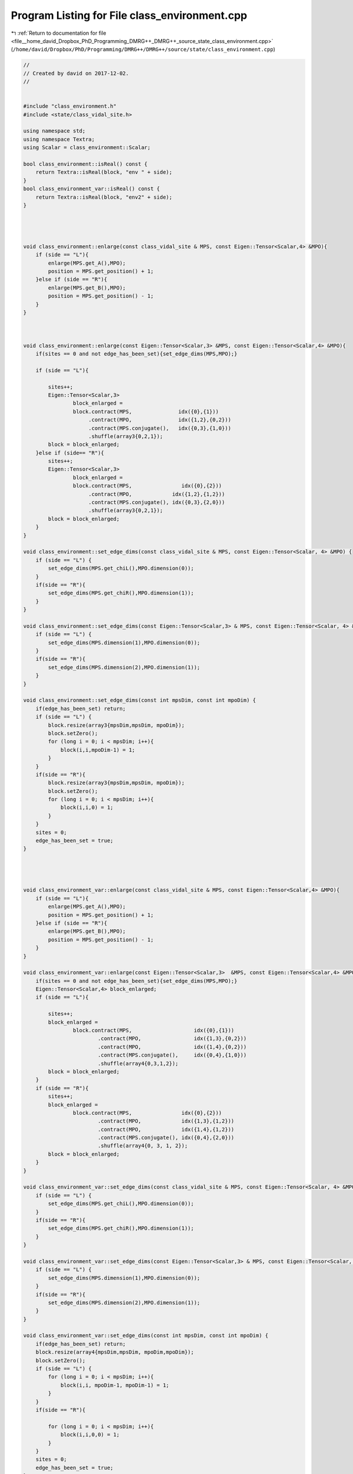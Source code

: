 
.. _program_listing_file__home_david_Dropbox_PhD_Programming_DMRG++_DMRG++_source_state_class_environment.cpp:

Program Listing for File class_environment.cpp
==============================================

|exhale_lsh| :ref:`Return to documentation for file <file__home_david_Dropbox_PhD_Programming_DMRG++_DMRG++_source_state_class_environment.cpp>` (``/home/david/Dropbox/PhD/Programming/DMRG++/DMRG++/source/state/class_environment.cpp``)

.. |exhale_lsh| unicode:: U+021B0 .. UPWARDS ARROW WITH TIP LEFTWARDS

.. code-block:: cpp

   //
   // Created by david on 2017-12-02.
   //
   
   
   #include "class_environment.h"
   #include <state/class_vidal_site.h>
   
   using namespace std;
   using namespace Textra;
   using Scalar = class_environment::Scalar;
   
   bool class_environment::isReal() const {
       return Textra::isReal(block, "env " + side);
   }
   bool class_environment_var::isReal() const {
       return Textra::isReal(block, "env2" + side);
   }
   
   
   
   
   void class_environment::enlarge(const class_vidal_site & MPS, const Eigen::Tensor<Scalar,4> &MPO){
       if (side == "L"){
           enlarge(MPS.get_A(),MPO);
           position = MPS.get_position() + 1;
       }else if (side == "R"){
           enlarge(MPS.get_B(),MPO);
           position = MPS.get_position() - 1;
       }
   }
   
   
   
   void class_environment::enlarge(const Eigen::Tensor<Scalar,3> &MPS, const Eigen::Tensor<Scalar,4> &MPO){
       if(sites == 0 and not edge_has_been_set){set_edge_dims(MPS,MPO);}
   
       if (side == "L"){
   
           sites++;
           Eigen::Tensor<Scalar,3>
                   block_enlarged =
                   block.contract(MPS,               idx({0},{1}))
                        .contract(MPO,               idx({1,2},{0,2}))
                        .contract(MPS.conjugate(),   idx({0,3},{1,0}))
                        .shuffle(array3{0,2,1});
           block = block_enlarged;
       }else if (side== "R"){
           sites++;
           Eigen::Tensor<Scalar,3>
                   block_enlarged =
                   block.contract(MPS,                idx({0},{2}))
                        .contract(MPO,             idx({1,2},{1,2}))
                        .contract(MPS.conjugate(), idx({0,3},{2,0}))
                        .shuffle(array3{0,2,1});
           block = block_enlarged;
       }
   }
   
   void class_environment::set_edge_dims(const class_vidal_site & MPS, const Eigen::Tensor<Scalar, 4> &MPO) {
       if (side == "L") {
           set_edge_dims(MPS.get_chiL(),MPO.dimension(0));
       }
       if(side == "R"){
           set_edge_dims(MPS.get_chiR(),MPO.dimension(1));
       }
   }
   
   void class_environment::set_edge_dims(const Eigen::Tensor<Scalar,3> & MPS, const Eigen::Tensor<Scalar, 4> &MPO) {
       if (side == "L") {
           set_edge_dims(MPS.dimension(1),MPO.dimension(0));
       }
       if(side == "R"){
           set_edge_dims(MPS.dimension(2),MPO.dimension(1));
       }
   }
   
   void class_environment::set_edge_dims(const int mpsDim, const int mpoDim) {
       if(edge_has_been_set) return;
       if (side == "L") {
           block.resize(array3{mpsDim,mpsDim, mpoDim});
           block.setZero();
           for (long i = 0; i < mpsDim; i++){
               block(i,i,mpoDim-1) = 1;
           }
       }
       if(side == "R"){
           block.resize(array3{mpsDim,mpsDim, mpoDim});
           block.setZero();
           for (long i = 0; i < mpsDim; i++){
               block(i,i,0) = 1;
           }
       }
       sites = 0;
       edge_has_been_set = true;
   }
   
   
   
   
   void class_environment_var::enlarge(const class_vidal_site & MPS, const Eigen::Tensor<Scalar,4> &MPO){
       if (side == "L"){
           enlarge(MPS.get_A(),MPO);
           position = MPS.get_position() + 1;
       }else if (side == "R"){
           enlarge(MPS.get_B(),MPO);
           position = MPS.get_position() - 1;
       }
   }
   
   void class_environment_var::enlarge(const Eigen::Tensor<Scalar,3>  &MPS, const Eigen::Tensor<Scalar,4> &MPO){
       if(sites == 0 and not edge_has_been_set){set_edge_dims(MPS,MPO);}
       Eigen::Tensor<Scalar,4> block_enlarged;
       if (side == "L"){
   
           sites++;
           block_enlarged =
                   block.contract(MPS,                    idx({0},{1}))
                           .contract(MPO,                 idx({1,3},{0,2}))
                           .contract(MPO,                 idx({1,4},{0,2}))
                           .contract(MPS.conjugate(),     idx({0,4},{1,0}))
                           .shuffle(array4{0,3,1,2});
           block = block_enlarged;
       }
       if (side == "R"){
           sites++;
           block_enlarged =
                   block.contract(MPS,                idx({0},{2}))
                           .contract(MPO,             idx({1,3},{1,2}))
                           .contract(MPO,             idx({1,4},{1,2}))
                           .contract(MPS.conjugate(), idx({0,4},{2,0}))
                           .shuffle(array4{0, 3, 1, 2});
           block = block_enlarged;
       }
   }
   
   void class_environment_var::set_edge_dims(const class_vidal_site & MPS, const Eigen::Tensor<Scalar, 4> &MPO) {
       if (side == "L") {
           set_edge_dims(MPS.get_chiL(),MPO.dimension(0));
       }
       if(side == "R"){
           set_edge_dims(MPS.get_chiR(),MPO.dimension(1));
       }
   }
   
   void class_environment_var::set_edge_dims(const Eigen::Tensor<Scalar,3> & MPS, const Eigen::Tensor<Scalar, 4> &MPO) {
       if (side == "L") {
           set_edge_dims(MPS.dimension(1),MPO.dimension(0));
       }
       if(side == "R"){
           set_edge_dims(MPS.dimension(2),MPO.dimension(1));
       }
   }
   
   void class_environment_var::set_edge_dims(const int mpsDim, const int mpoDim) {
       if(edge_has_been_set) return;
       block.resize(array4{mpsDim,mpsDim, mpoDim,mpoDim});
       block.setZero();
       if (side == "L") {
           for (long i = 0; i < mpsDim; i++){
               block(i,i, mpoDim-1, mpoDim-1) = 1;
           }
       }
       if(side == "R"){
   
           for (long i = 0; i < mpsDim; i++){
               block(i,i,0,0) = 1;
           }
       }
       sites = 0;
       edge_has_been_set = true;
   }
   
